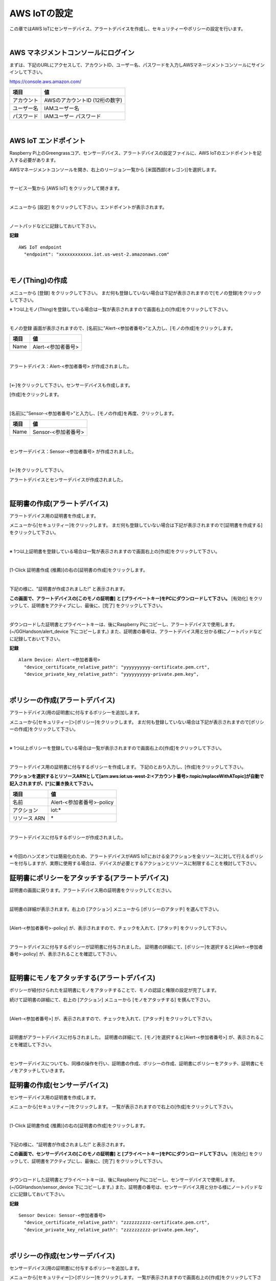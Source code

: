 ================================================================
AWS IoTの設定
================================================================

この章ではAWS IoTにセンサーデバイス、アラートデバイスを作成し、セキュリティーやポリシーの設定を行います。

.. image:: images/02/overview-iot-thing.png

|

AWS マネジメントコンソールにログイン
============================

まずは、下記のURLにアクセスして、アカウントID、ユーザー名、パスワードを入力しAWSマネージメントコンソールにサインインして下さい。

https://console.aws.amazon.com/

============= ============================
項目              値
============= ============================
アカウント	        AWSのアカウントID (12桁の数字)
ユーザー名         IAMユーザー名
パスワード         IAMユーザー パスワード
============= ============================

.. image:: images/02/aws-login.png

|

AWS IoT エンドポイント
===========================

Raspberry Pi上のGreengrassコア、センサーデバイス、アラートデバイスの設定ファイルに、AWS IoTのエンドポイントを記入する必要があります。

AWSマネージメントコンソールを開き、右上のリージョン一覧から
[米国西部(オレゴン)]を選択します。

.. image:: images/02/regions-us@2x.png

|

サービス一覧から [AWS IoT] をクリックして開きます。

.. image:: images/02/service-list.png

|

メニューから [設定] をクリックして下さい。エンドポイントが表示されます。

.. image:: images/02/endpoint.png

|

ノートパッドなどに記録しておいて下さい。


**記録**

::

  AWS IoT endpoint
    "endpoint": "xxxxxxxxxxxx.iot.us-west-2.amazonaws.com"

|




モノ(Thing)の作成
======================

メニューから [登録] をクリックして下さい。
まだ何も登録していない場合は下記が表示されますので[モノの登録]をクリックして下さい。

.. image:: images/02/iot-thing-first.png

※ 1つ以上モノ(Thing)を登録している場合は一覧が表示されますので画面右上の[作成]をクリックして下さい。

.. image:: images/02/iot-thing-list.png

|

モノの登録 画面が表示されますので、[名前]に”Alert-<参加者番号>”と入力し、[モノの作成]をクリックします。

============= ============================
項目            値
============= ============================
Name	          Alert-<参加者番号>
============= ============================

.. image:: images/02/create-thing-Alert.png

|

アラートデバイス：Alert-<参加者番号> が作成されました。

.. image:: images/02/create-thing-Alert-2.png

|

[←]をクリックして下さい。センサーデバイスも作成します。

[作成]をクリックします。

.. image:: images/02/iot-thing-list.png

|

[名前]に”Sensor-<参加者番号>”と入力し、[モノの作成]を再度、クリックします。

============= ============================
項目            値
============= ============================
Name	          Sensor-<参加者番号>
============= ============================

.. image:: images/02/create-thing-Sensor-2.png

|

センサーデバイス：Sensor-<参加者番号> が作成されました。

.. image:: images/02/create-thing-Sensor-3.png

|

[←]をクリックして下さい。

アラートデバイスとセンサーデバイスが作成されました。

.. image:: images/02/iot-thing-created.png

|

証明書の作成(アラートデバイス)
=======================

アラートデバイス用の証明書を作成します。

メニューから[セキュリティー]をクリックします。
まだ何も登録していない場合は下記が表示されますので[証明書を作成する]をクリックして下さい。

.. image:: images/02/iot-cert-first.png

|

※ 1つ以上証明書を登録している場合は一覧が表示されますので画面右上の[作成]をクリックして下さい。

.. image:: images/02/create-certificate.png

|

[1-Click 証明書作成 (推薦)]の右の[証明書の作成]をクリックします。

.. image:: images/02/create-certificate-one-click.png

|

下記の様に、"証明書が作成されました!" と表示されます。

**この画面で、アラートデバイスの[このモノの証明書] と [プライベートキー]をPCにダウンロードして下さい。**
[有効化] をクリックして、証明書をアクティブにし、最後に、[完了] をクリックして下さい。

.. image:: images/02/iot-cert-created.png

|

ダウンロードした証明書とプライベートキーは、後にRaspberry Piにコピーし、アラートデバイスで使用します。
(~/GGHandson/alert_device 下にコピーします。) また、証明書の番号は、アラートデバイス用と分かる様にノートパッドなどに記録しておいて下さい。

**記録**

::

  Alarm Device: Alert-<参加者番号>
    "device_certificate_relative_path": "yyyyyyyyyy-certificate.pem.crt",
    "device_private_key_relative_path": "yyyyyyyyyy-private.pem.key",

|

ポリシーの作成(アラートデバイス)
==========================

アラートデバイス(用の証明書)に付与するポリシーを追加します。

メニューから[セキュリティー]＞[ポリシー]をクリックします。
まだ何も登録していない場合は下記が表示されますので[ポリシーの作成]をクリックして下さい。

.. image:: images/02/iot-policy-first.png

|

※ 1つ以上ポリシーを登録している場合は一覧が表示されますので画面右上の[作成]をクリックして下さい。

.. image:: images/02/iot-policy-list.png

|

アラートデバイス用の証明書に付与するポリシーを作成します。
下記のとおり入力し、[作成]をクリックして下さい。

**アクションを選択するとリソースARNとして[arn:aws:iot:us-west-2:<アカウント番号>:topic/replaceWithATopic]が自動で記入されますが、[\*]に置き換えて下さい。**

============= ============================
項目            値
============= ============================
名前	          Alert-<参加者番号>-policy
アクション         iot:*
リソース ARN          \*
============= ============================


.. image:: images/02/iot-cert-create-policy-alert.png

|

アラートデバイスに付与するポリシーが作成されました。

.. image:: images/02/iot-cert-policy-created-alert.png

|

※ 今回のハンズオンでは簡易化のため、アラートデバイスがAWS IoTにおける全アクションを全リソースに対して行えるポリシーを付与しますが、実際に使用する場合は、デバイスが必要とするアクションとリソースに制限することを検討して下さい。


証明書にポリシーをアタッチする(アラートデバイス)
==========================

証明書の画面に戻ります。アラートデバイス用の証明書をクリックしてください。

.. image:: images/02/attach-thing-Alert.png

|

証明書の詳細が表示されます。右上の [アクション] メニューから [ポリシーのアタッチ] を選んで下さい。

.. image:: images/02/iot-cert-policy-attach.png

|

[Alert-<参加者番号>-policy] が、表示されますので、チェックを入れて、[アタッチ] をクリックして下さい。

.. image:: images/02/iot-cert-policy-attach2.png

|

アラートデバイスに付与するポリシーが証明書に付与されました。
証明書の詳細にて、[ポリシー]を選択すると[Alert-<参加者番号>-policy] が、表示されることを確認して下さい。

.. image:: images/02/iot-cert-policy-attached.png

|


証明書にモノをアタッチする(アラートデバイス)
====================================

ポリシーが紐付けられたを証明書にモノをアタッチすることで、モノの認証と権限の設定が完了します。

続けて証明書の詳細にて、右上の [アクション] メニューから [モノをアタッチする] を撰んで下さい。

.. image:: images/02/attach-thing-Alert-2.png

|

[Alert-<参加者番号>] が、表示されますので、チェックを入れて、[アタッチ] をクリックして下さい。

.. image:: images/02/attach-thing-Alert-3.png

|

証明書がアラートデバイスに付与されました。
証明書の詳細にて、[モノ]を選択すると[Alert-<参加者番号>] が、表示されることを確認して下さい。

.. image:: images/02/iot-cert-thing-attached.png

|

センサーデバイスについても、同様の操作を行い、証明書の作成、ポリシーの作成、証明書にポリシーをアタッチ、証明書にモノをアタッチしていきます。


証明書の作成(センサーデバイス)
=======================

センサーデバイス用の証明書を作成します。

メニューから[セキュリティー]をクリックします。
一覧が表示されますので右上の[作成]をクリックして下さい。

.. image:: images/02/create-certificate.png

|

[1-Click 証明書作成 (推薦)]の右の[証明書の作成]をクリックします。

.. image:: images/02/create-certificate-one-click.png

|

下記の様に、"証明書が作成されました!" と表示されます。

**この画面で、センサーデバイスの[このモノの証明書] と [プライベートキー]をPCにダウンロードして下さい。**
[有効化] をクリックして、証明書をアクティブにし、最後に、[完了] をクリックして下さい。

.. image:: images/02/iot-cert-created.png

|

ダウンロードした証明書とプライベートキーは、後にRaspberry Piにコピーし、センサーデバイスで使用します。
(~/GGHandson/sensor_device 下にコピーします。) また、証明書の番号は、センサーデバイス用と分かる様にノートパッドなどに記録しておいて下さい。

**記録**

::

  Sensor Device: Sensor-<参加者番号>
    "device_certificate_relative_path": "zzzzzzzzzz-certificate.pem.crt",
    "device_private_key_relative_path": "zzzzzzzzzz-private.pem.key",

|

ポリシーの作成(センサーデバイス)
==========================

センサーデバイス(用の証明書)に付与するポリシーを追加します。

メニューから[セキュリティー]＞[ポリシー]をクリックします。
一覧が表示されますので画面右上の[作成]をクリックして下さい。

.. image:: images/02/iot-policy-list.png

|

センサーデバイス用の証明書に付与するポリシーを作成します。
下記のとおり入力し、[作成]をクリックして下さい。
**アクションを選択するとリソースARNとして[arn:aws:iot:us-west-2:<アカウント番号>:topic/replaceWithATopic]が自動で記入されますが、[\*]に置き換えて下さい。**

============= ============================
項目            値
============= ============================
名前	          Sensor-<参加者番号>-policy
アクション         iot:*
リソース ARN          \*
============= ============================


.. image:: images/02/iot-cert-policy-create-sensor.png

|

センサーデバイスに付与するポリシーが作成されました。

.. image:: images/02/iot-cert-policy-created-sensor.png

|

※ 今回のハンズオンでは簡易化のため、センサーデバイスがAWS IoTにおける全アクションを全リソースに対して行えるポリシーを付与しますが、実際に使用する場合は、デバイスが必要とするアクションとリソースに制限することを検討して下さい。


証明書にポリシーをアタッチする(センサーデバイス)
==========================

証明書の画面に戻ります。センサーデバイス用の証明書をクリックしてください。

.. image:: images/02/attach-thing-Alert.png

|

証明書の詳細が表示されます。右上の [アクション] メニューから [ポリシーのアタッチ] を選んで下さい。

.. image:: images/02/iot-cert-policy-attach.png

|

[Sensor-<参加者番号>-policy] が、表示されますので、チェックを入れて、[アタッチ] をクリックして下さい。

.. image:: images/02/iot-cert-policy-attach2-sensor.png

|

センサーデバイスに付与するポリシーが証明書に付与されました。
証明書の詳細にて、[ポリシー]を選択すると[Sensor-<参加者番号>-policy] が、表示されることを確認して下さい。

.. image:: images/02/iot-cert-policy-attached-sensor.png

|


証明書にモノをアタッチする(センサーデバイス)
====================================

ポリシーが紐付けられたを証明書にモノをアタッチすることで、モノの認証と権限の設定が完了します。

続けて証明書の詳細にて、右上の [アクション] メニューから [モノをアタッチする] を撰んで下さい。

.. image:: images/02/attach-thing-Alert-2.png

|

[Sensor-<参加者番号>] が、表示されますので、チェックを入れて、[アタッチ] をクリックして下さい。

.. image:: images/02/iot-cert-thing-attach-sensor.png

|

証明書がセンサーデバイスに付与されました。
証明書の詳細にて、[モノ]を選択すると[Sensor-<参加者番号>] が、表示されることを確認して下さい。

.. image:: images/02/iot-cert-thing-attached-sensor.png

|

これで、AWS IoTの基本設定は、終わりです。
